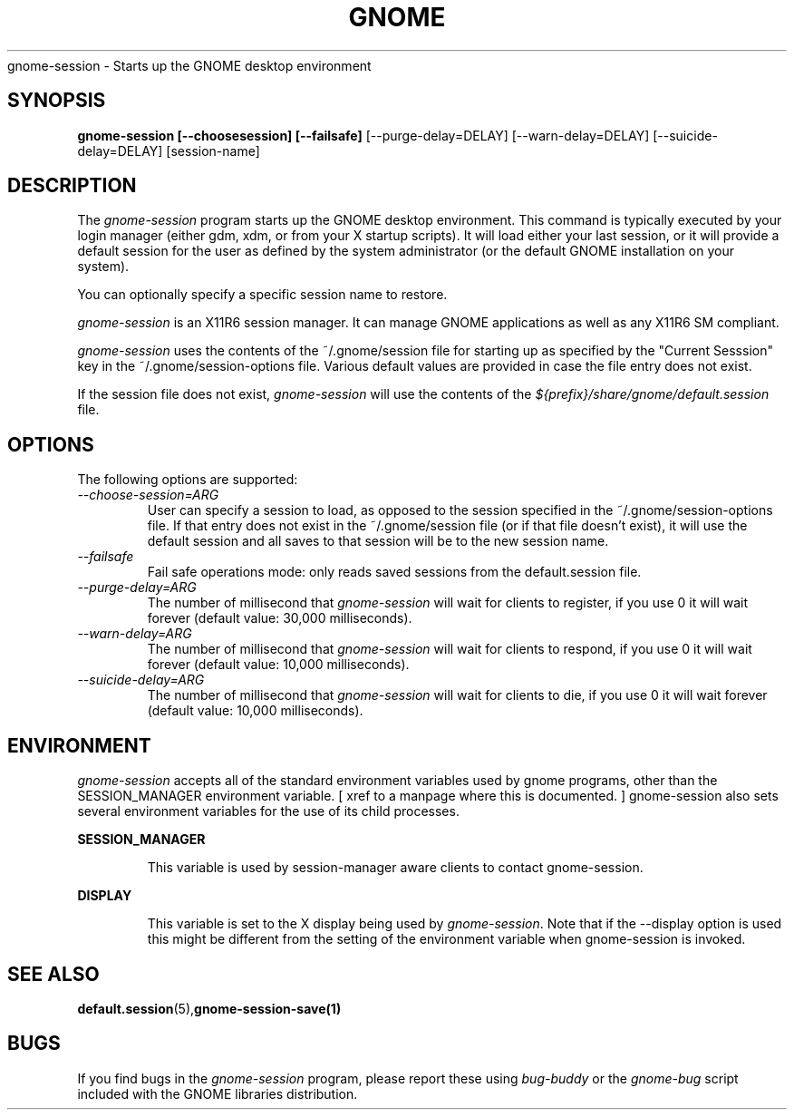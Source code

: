 .\" 
.\" gnome-session manual page.
.\" (C) 2000 Miguel de Icaza (miguel@helixcode.com)
.\"
.TH GNOME 1 "GNOME 1.0"
gnome-session \- Starts up the GNOME desktop environment
.SH SYNOPSIS
.B gnome-session [\-\-choosesession] [\-\-failsafe]
[\-\-purge-delay=DELAY] [\-\-warn-delay=DELAY]
[\-\-suicide-delay=DELAY] [session-name]
.SH DESCRIPTION
The \fIgnome-session\fP program starts up the GNOME desktop
environment.  This command is typically executed by your login manager
(either gdm, xdm, or from your X startup scripts).  It will load
either your last session, or it will provide a default session for the
user as defined by the system administrator (or the default GNOME
installation on your system).
.PP
You can optionally specify a specific session name to restore.
.PP
\fIgnome-session\fP is an X11R6 session manager.  It can manage GNOME
applications as well as any X11R6 SM compliant.
.PP
\fIgnome-session\fP uses the contents of the  ~/.gnome/session file
for starting up as specified by the "Current Sesssion" key in the
~/.gnome/session-options file.  Various default values are 
provided in case the file entry does not exist.
.PP
If the session file does not exist, \fIgnome-session\fP will use the
contents of the 
.I ${prefix}/share/gnome/default.session
file.
.SH OPTIONS
The following options are supported:
.TP
.I "--choose-session=ARG"
User can specify a session to load, as opposed to the session 
specified in the ~/.gnome/session-options file. If that entry
does not exist in the ~/.gnome/session file (or if that file
doesn't exist), it will use the default session and all saves
to that session will be to the new session name.
.TP
.I "--failsafe"
Fail safe operations mode: only reads saved sessions from the
default.session file.
.TP
.I "--purge-delay=ARG"
The number of millisecond that \fIgnome-session\fP will wait for
clients to register, if you use 0 it will wait forever (default value:
30,000 milliseconds).
.TP
.I "--warn-delay=ARG"
The number of millisecond that \fIgnome-session\fP will wait for
clients to respond, if you use 0 it will wait forever (default value:
10,000 milliseconds).
.TP
.I "--suicide-delay=ARG"
The number of millisecond that \fIgnome-session\fP will wait for
clients to die, if you use 0 it will wait forever (default value:
10,000 milliseconds).
.SH ENVIRONMENT
\fIgnome-session\fP accepts all of the standard environment variables
used by gnome programs, other than the SESSION_MANAGER 
environment variable. [ xref to a manpage where this is documented. ] 
gnome-session also sets several environment variables
for the use of its child processes.
.PP 
.B SESSION_MANAGER
.IP
This variable is used by session-manager aware clients to contact
gnome-session. 
.PP
.B DISPLAY
.IP
This variable is set to the X display being used by 
\fIgnome-session\fP. Note that if the --display option is used
this might be different from the setting of the environment variable
when gnome-session is invoked.
.SH SEE ALSO
.BR default.session (5), gnome-session-save(1)
.SH BUGS
If you find bugs in the \fIgnome-session\fP program, please report
these using \fIbug-buddy\fP or the \fIgnome-bug\fP script included
with the GNOME libraries distribution.

